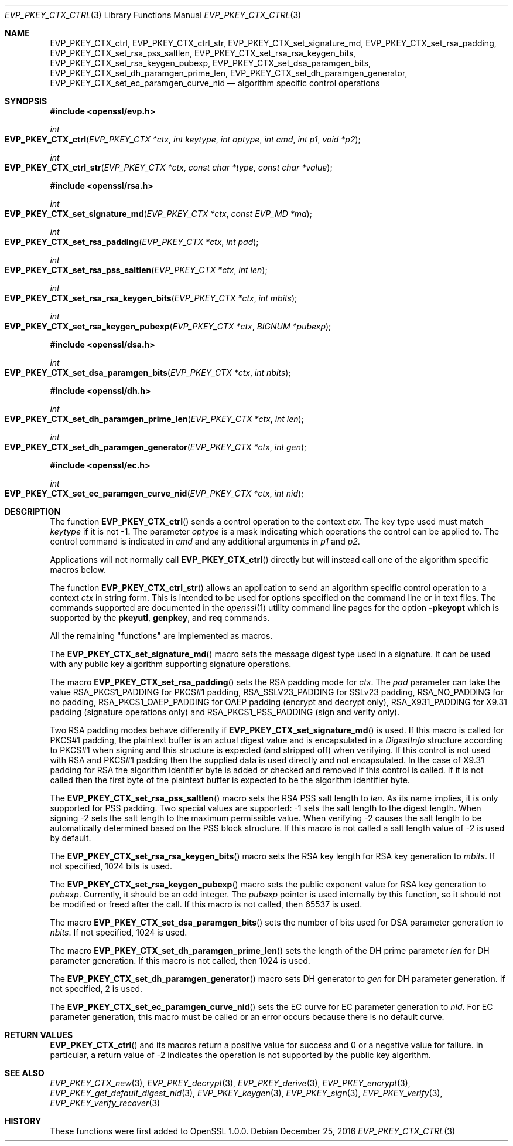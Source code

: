 .\"	$OpenBSD: EVP_PKEY_CTX_ctrl.3,v 1.6 2016/12/25 22:15:10 schwarze Exp $
.\"	OpenSSL e03af178 Dec 11 17:05:57 2014 -0500
.\"
.\" This file was written by Dr. Stephen Henson <steve@openssl.org>.
.\" Copyright (c) 2006, 2009, 2013, 2014, 2015 The OpenSSL Project.
.\" All rights reserved.
.\"
.\" Redistribution and use in source and binary forms, with or without
.\" modification, are permitted provided that the following conditions
.\" are met:
.\"
.\" 1. Redistributions of source code must retain the above copyright
.\"    notice, this list of conditions and the following disclaimer.
.\"
.\" 2. Redistributions in binary form must reproduce the above copyright
.\"    notice, this list of conditions and the following disclaimer in
.\"    the documentation and/or other materials provided with the
.\"    distribution.
.\"
.\" 3. All advertising materials mentioning features or use of this
.\"    software must display the following acknowledgment:
.\"    "This product includes software developed by the OpenSSL Project
.\"    for use in the OpenSSL Toolkit. (http://www.openssl.org/)"
.\"
.\" 4. The names "OpenSSL Toolkit" and "OpenSSL Project" must not be used to
.\"    endorse or promote products derived from this software without
.\"    prior written permission. For written permission, please contact
.\"    openssl-core@openssl.org.
.\"
.\" 5. Products derived from this software may not be called "OpenSSL"
.\"    nor may "OpenSSL" appear in their names without prior written
.\"    permission of the OpenSSL Project.
.\"
.\" 6. Redistributions of any form whatsoever must retain the following
.\"    acknowledgment:
.\"    "This product includes software developed by the OpenSSL Project
.\"    for use in the OpenSSL Toolkit (http://www.openssl.org/)"
.\"
.\" THIS SOFTWARE IS PROVIDED BY THE OpenSSL PROJECT ``AS IS'' AND ANY
.\" EXPRESSED OR IMPLIED WARRANTIES, INCLUDING, BUT NOT LIMITED TO, THE
.\" IMPLIED WARRANTIES OF MERCHANTABILITY AND FITNESS FOR A PARTICULAR
.\" PURPOSE ARE DISCLAIMED.  IN NO EVENT SHALL THE OpenSSL PROJECT OR
.\" ITS CONTRIBUTORS BE LIABLE FOR ANY DIRECT, INDIRECT, INCIDENTAL,
.\" SPECIAL, EXEMPLARY, OR CONSEQUENTIAL DAMAGES (INCLUDING, BUT
.\" NOT LIMITED TO, PROCUREMENT OF SUBSTITUTE GOODS OR SERVICES;
.\" LOSS OF USE, DATA, OR PROFITS; OR BUSINESS INTERRUPTION)
.\" HOWEVER CAUSED AND ON ANY THEORY OF LIABILITY, WHETHER IN CONTRACT,
.\" STRICT LIABILITY, OR TORT (INCLUDING NEGLIGENCE OR OTHERWISE)
.\" ARISING IN ANY WAY OUT OF THE USE OF THIS SOFTWARE, EVEN IF ADVISED
.\" OF THE POSSIBILITY OF SUCH DAMAGE.
.\"
.Dd $Mdocdate: December 25 2016 $
.Dt EVP_PKEY_CTX_CTRL 3
.Os
.Sh NAME
.Nm EVP_PKEY_CTX_ctrl ,
.Nm EVP_PKEY_CTX_ctrl_str ,
.Nm EVP_PKEY_CTX_set_signature_md ,
.Nm EVP_PKEY_CTX_set_rsa_padding ,
.Nm EVP_PKEY_CTX_set_rsa_pss_saltlen ,
.Nm EVP_PKEY_CTX_set_rsa_rsa_keygen_bits ,
.Nm EVP_PKEY_CTX_set_rsa_keygen_pubexp ,
.Nm EVP_PKEY_CTX_set_dsa_paramgen_bits ,
.Nm EVP_PKEY_CTX_set_dh_paramgen_prime_len ,
.Nm EVP_PKEY_CTX_set_dh_paramgen_generator ,
.Nm EVP_PKEY_CTX_set_ec_paramgen_curve_nid
.Nd algorithm specific control operations
.Sh SYNOPSIS
.In openssl/evp.h
.Ft int
.Fo EVP_PKEY_CTX_ctrl
.Fa "EVP_PKEY_CTX *ctx"
.Fa "int keytype"
.Fa "int optype"
.Fa "int cmd"
.Fa "int p1"
.Fa "void *p2"
.Fc
.Ft int
.Fo EVP_PKEY_CTX_ctrl_str
.Fa "EVP_PKEY_CTX *ctx"
.Fa "const char *type"
.Fa "const char *value"
.Fc
.In openssl/rsa.h
.Ft int
.Fo EVP_PKEY_CTX_set_signature_md
.Fa "EVP_PKEY_CTX *ctx"
.Fa "const EVP_MD *md"
.Fc
.Ft int
.Fo EVP_PKEY_CTX_set_rsa_padding
.Fa "EVP_PKEY_CTX *ctx"
.Fa "int pad"
.Fc
.Ft int
.Fo EVP_PKEY_CTX_set_rsa_pss_saltlen
.Fa "EVP_PKEY_CTX *ctx"
.Fa "int len"
.Fc
.Ft int
.Fo EVP_PKEY_CTX_set_rsa_rsa_keygen_bits
.Fa "EVP_PKEY_CTX *ctx"
.Fa "int mbits"
.Fc
.Ft int
.Fo EVP_PKEY_CTX_set_rsa_keygen_pubexp
.Fa "EVP_PKEY_CTX *ctx"
.Fa "BIGNUM *pubexp"
.Fc
.In openssl/dsa.h
.Ft int
.Fo EVP_PKEY_CTX_set_dsa_paramgen_bits
.Fa "EVP_PKEY_CTX *ctx"
.Fa "int nbits"
.Fc
.In openssl/dh.h
.Ft int
.Fo EVP_PKEY_CTX_set_dh_paramgen_prime_len
.Fa "EVP_PKEY_CTX *ctx"
.Fa "int len"
.Fc
.Ft int
.Fo EVP_PKEY_CTX_set_dh_paramgen_generator
.Fa "EVP_PKEY_CTX *ctx"
.Fa "int gen"
.Fc
.In openssl/ec.h
.Ft int
.Fo EVP_PKEY_CTX_set_ec_paramgen_curve_nid
.Fa "EVP_PKEY_CTX *ctx"
.Fa "int nid"
.Fc
.Sh DESCRIPTION
The function
.Fn EVP_PKEY_CTX_ctrl
sends a control operation to the context
.Fa ctx .
The key type used must match
.Fa keytype
if it is not -1.
The parameter
.Fa optype
is a mask indicating which operations the control can be applied to.
The control command is indicated in
.Fa cmd
and any additional arguments in
.Fa p1
and
.Fa p2 .
.Pp
Applications will not normally call
.Fn EVP_PKEY_CTX_ctrl
directly but will instead call one of the algorithm specific macros
below.
.Pp
The function
.Fn EVP_PKEY_CTX_ctrl_str
allows an application to send an algorithm specific control operation to
a context
.Fa ctx
in string form.
This is intended to be used for options specified on the command line or
in text files.
The commands supported are documented in the
.Xr openssl 1
utility command line pages for the option
.Fl pkeyopt
which is supported by the
.Cm pkeyutl ,
.Cm genpkey ,
and
.Cm req
commands.
.Pp
All the remaining "functions" are implemented as macros.
.Pp
The
.Fn EVP_PKEY_CTX_set_signature_md
macro sets the message digest type used in a signature.
It can be used with any public key algorithm supporting signature
operations.
.Pp
The macro
.Fn EVP_PKEY_CTX_set_rsa_padding
sets the RSA padding mode for
.Fa ctx .
The
.Fa pad
parameter can take the value
.Dv RSA_PKCS1_PADDING
for PKCS#1 padding,
.Dv RSA_SSLV23_PADDING
for SSLv23 padding,
.Dv RSA_NO_PADDING
for no padding,
.Dv RSA_PKCS1_OAEP_PADDING
for OAEP padding (encrypt and decrypt only),
.Dv RSA_X931_PADDING
for X9.31 padding (signature operations only) and
.Dv RSA_PKCS1_PSS_PADDING
(sign and verify only).
.Pp
Two RSA padding modes behave differently if
.Fn EVP_PKEY_CTX_set_signature_md
is used.
If this macro is called for PKCS#1 padding, the plaintext buffer is an
actual digest value and is encapsulated in a
.Vt DigestInfo
structure according to PKCS#1 when signing and this structure is
expected (and stripped off) when verifying.
If this control is not used with RSA and PKCS#1 padding then the
supplied data is used directly and not encapsulated.
In the case of X9.31 padding for RSA the algorithm identifier byte is
added or checked and removed if this control is called.
If it is not called then the first byte of the plaintext buffer is
expected to be the algorithm identifier byte.
.Pp
The
.Fn EVP_PKEY_CTX_set_rsa_pss_saltlen
macro sets the RSA PSS salt length to
.Fa len .
As its name implies, it is only supported for PSS padding.
Two special values are supported: -1 sets the salt length to the digest
length.
When signing -2 sets the salt length to the maximum permissible value.
When verifying -2 causes the salt length to be automatically determined
based on the PSS block structure.
If this macro is not called a salt length value of -2 is used by
default.
.Pp
The
.Fn EVP_PKEY_CTX_set_rsa_rsa_keygen_bits
macro sets the RSA key length for RSA key generation to
.Fa mbits .
If not specified, 1024 bits is used.
.Pp
The
.Fn EVP_PKEY_CTX_set_rsa_keygen_pubexp
macro sets the public exponent value for RSA key generation to
.Fa pubexp .
Currently, it should be an odd integer.
The
.Fa pubexp
pointer is used internally by this function, so it should not be modified
or freed after the call.
If this macro is not called, then 65537 is used.
.Pp
The macro
.Fn EVP_PKEY_CTX_set_dsa_paramgen_bits
sets the number of bits used for DSA parameter generation to
.Fa nbits .
If not specified, 1024 is used.
.Pp
The macro
.Fn EVP_PKEY_CTX_set_dh_paramgen_prime_len
sets the length of the DH prime parameter
.Fa len
for DH parameter generation.
If this macro is not called, then 1024 is used.
.Pp
The
.Fn EVP_PKEY_CTX_set_dh_paramgen_generator
macro sets DH generator to
.Fa gen
for DH parameter generation.
If not specified, 2 is used.
.Pp
The
.Fn EVP_PKEY_CTX_set_ec_paramgen_curve_nid
sets the EC curve for EC parameter generation to
.Fa nid .
For EC parameter generation, this macro must be called or an error occurs
because there is no default curve.
.Sh RETURN VALUES
.Fn EVP_PKEY_CTX_ctrl
and its macros return a positive value for success and 0 or a negative
value for failure.
In particular, a return value of -2 indicates the operation is not
supported by the public key algorithm.
.Sh SEE ALSO
.Xr EVP_PKEY_CTX_new 3 ,
.Xr EVP_PKEY_decrypt 3 ,
.Xr EVP_PKEY_derive 3 ,
.Xr EVP_PKEY_encrypt 3 ,
.Xr EVP_PKEY_get_default_digest_nid 3 ,
.Xr EVP_PKEY_keygen 3 ,
.Xr EVP_PKEY_sign 3 ,
.Xr EVP_PKEY_verify 3 ,
.Xr EVP_PKEY_verify_recover 3
.Sh HISTORY
These functions were first added to OpenSSL 1.0.0.
